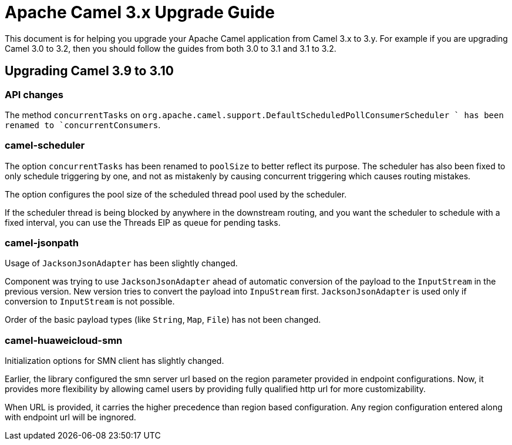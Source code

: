 = Apache Camel 3.x Upgrade Guide

This document is for helping you upgrade your Apache Camel application
from Camel 3.x to 3.y. For example if you are upgrading Camel 3.0 to 3.2, then you should follow the guides
from both 3.0 to 3.1 and 3.1 to 3.2.

== Upgrading Camel 3.9 to 3.10

=== API changes

The method `concurrentTasks` on `org.apache.camel.support.DefaultScheduledPollConsumerScheduler ` has been renamed to `concurrentConsumers`.

=== camel-scheduler

The option `concurrentTasks` has been renamed to `poolSize` to better reflect its purpose.
The scheduler has also been fixed to only schedule triggering by one, and not as mistakenly by causing
concurrent triggering which causes routing mistakes.

The option configures the pool size of the scheduled thread pool used by the scheduler.

If the scheduler thread is being blocked by anywhere in the downstream routing, and you want the scheduler
to schedule with a fixed interval, you can use the Threads EIP as queue for pending tasks.

=== camel-jsonpath

Usage of `JacksonJsonAdapter` has been slightly changed.

Component was trying to use `JacksonJsonAdapter` ahead of automatic conversion of the payload to the `InputStream`
in the previous version. New version tries to convert the payload into `InpuStream` first. `JacksonJsonAdapter` is used
only if conversion to `InputStream` is not possible.

Order of the basic payload types (like `String`, `Map`, `File`) has not been changed.

=== camel-huaweicloud-smn

Initialization options for SMN client has slightly changed. 

Earlier, the library configured the smn server url based on the region parameter provided in endpoint configurations. Now, it provides more flexibility by allowing camel users by providing fully qualified http url for more customizability.

When URL is provided, it carries the higher precedence than region based configuration. Any region configuration entered along with endpoint url will be ingnored.